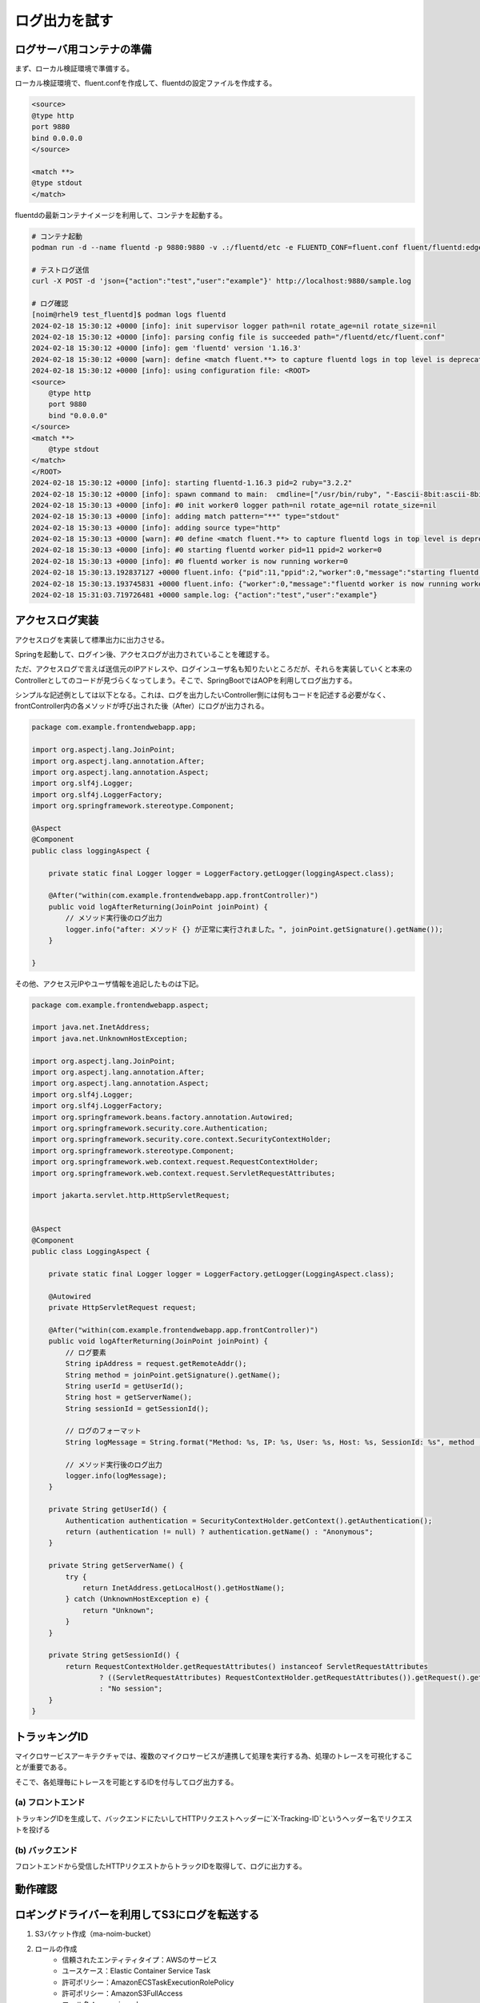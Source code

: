 ログ出力を試す
####################


.. image:: ./_static/Microservice_Logging/architecture.drawio.svg


ログサーバ用コンテナの準備
==========================
まず、ローカル検証環境で準備する。

ローカル検証環境で、fluent.confを作成して、fluentdの設定ファイルを作成する。

.. code-block::

    <source>
    @type http
    port 9880
    bind 0.0.0.0
    </source>

    <match **>
    @type stdout
    </match>

fluentdの最新コンテナイメージを利用して、コンテナを起動する。

.. code-block::

    # コンテナ起動
    podman run -d --name fluentd -p 9880:9880 -v .:/fluentd/etc -e FLUENTD_CONF=fluent.conf fluent/fluentd:edge

    # テストログ送信
    curl -X POST -d 'json={"action":"test","user":"example"}' http://localhost:9880/sample.log

    # ログ確認
    [noim@rhel9 test_fluentd]$ podman logs fluentd
    2024-02-18 15:30:12 +0000 [info]: init supervisor logger path=nil rotate_age=nil rotate_size=nil
    2024-02-18 15:30:12 +0000 [info]: parsing config file is succeeded path="/fluentd/etc/fluent.conf"
    2024-02-18 15:30:12 +0000 [info]: gem 'fluentd' version '1.16.3'
    2024-02-18 15:30:12 +0000 [warn]: define <match fluent.**> to capture fluentd logs in top level is deprecated. Use <label @FLUENT_LOG> instead
    2024-02-18 15:30:12 +0000 [info]: using configuration file: <ROOT>
    <source>
        @type http
        port 9880
        bind "0.0.0.0"
    </source>
    <match **>
        @type stdout
    </match>
    </ROOT>
    2024-02-18 15:30:12 +0000 [info]: starting fluentd-1.16.3 pid=2 ruby="3.2.2"
    2024-02-18 15:30:12 +0000 [info]: spawn command to main:  cmdline=["/usr/bin/ruby", "-Eascii-8bit:ascii-8bit", "/usr/bin/fluentd", "--config", "/fluentd/etc/fluent.conf", "--plugin", "/fluentd/plugins", "--under-supervisor"]
    2024-02-18 15:30:13 +0000 [info]: #0 init worker0 logger path=nil rotate_age=nil rotate_size=nil
    2024-02-18 15:30:13 +0000 [info]: adding match pattern="**" type="stdout"
    2024-02-18 15:30:13 +0000 [info]: adding source type="http"
    2024-02-18 15:30:13 +0000 [warn]: #0 define <match fluent.**> to capture fluentd logs in top level is deprecated. Use <label @FLUENT_LOG> instead
    2024-02-18 15:30:13 +0000 [info]: #0 starting fluentd worker pid=11 ppid=2 worker=0
    2024-02-18 15:30:13 +0000 [info]: #0 fluentd worker is now running worker=0
    2024-02-18 15:30:13.192837127 +0000 fluent.info: {"pid":11,"ppid":2,"worker":0,"message":"starting fluentd worker pid=11 ppid=2 worker=0"}
    2024-02-18 15:30:13.193745831 +0000 fluent.info: {"worker":0,"message":"fluentd worker is now running worker=0"}
    2024-02-18 15:31:03.719726481 +0000 sample.log: {"action":"test","user":"example"}




アクセスログ実装
=================================
アクセスログを実装して標準出力に出力させる。


.. code-block:: java
    :linenos:
    :emphasize-lines: 3-4, 15-18, 24-25

    package com.example.frontendwebapp.app;

    import org.slf4j.Logger;
    import org.slf4j.LoggerFactory;
    import org.springframework.beans.factory.annotation.Autowired;
    import org.springframework.stereotype.Controller;
    import org.springframework.web.bind.annotation.GetMapping;
    import org.springframework.web.bind.annotation.ResponseBody;

    import com.example.frontendwebapp.domain.itemService;

    @Controller
    public class frontController {

        // Logger生成
        // getLoggerの引数にClassオブジェクトを指定するとロガー名はそのクラスのFQDNとなる
        private static final Logger logger = LoggerFactory
            .getLogger(frontController.class);

        // 引数なしの場合はアプリケーションのコンテキストルート
        // http://<ホスト名>:<ポート番号>/ へのGET時に呼び出される
        @GetMapping
        public String home(){
            // ログ出力
            logger.info("アクセスログ");

            return "home";      // home.htmlをreturn
        }

        // 省略..

    }


Springを起動して、ログイン後、アクセスログが出力されていることを確認する。

ただ、アクセスログで言えば送信元のIPアドレスや、ログインユーザ名も知りたいところだが、それらを実装していくと本来のControllerとしてのコードが見づらくなってしまう。そこで、SpringBootではAOPを利用してログ出力する。

シンプルな記述例としては以下となる。これは、ログを出力したいController側には何もコードを記述する必要がなく、frontController内の各メソッドが呼び出された後（After）にログが出力される。

.. code-block:: java

    package com.example.frontendwebapp.app;

    import org.aspectj.lang.JoinPoint;
    import org.aspectj.lang.annotation.After;
    import org.aspectj.lang.annotation.Aspect;
    import org.slf4j.Logger;
    import org.slf4j.LoggerFactory;
    import org.springframework.stereotype.Component;

    @Aspect
    @Component
    public class loggingAspect {
        
        private static final Logger logger = LoggerFactory.getLogger(loggingAspect.class);

        @After("within(com.example.frontendwebapp.app.frontController)")
        public void logAfterReturning(JoinPoint joinPoint) {
            // メソッド実行後のログ出力
            logger.info("after: メソッド {} が正常に実行されました。", joinPoint.getSignature().getName());
        }
        
    }


その他、アクセス元IPやユーザ情報を追記したものは下記。

.. code-block:: java

    package com.example.frontendwebapp.aspect;

    import java.net.InetAddress;
    import java.net.UnknownHostException;

    import org.aspectj.lang.JoinPoint;
    import org.aspectj.lang.annotation.After;
    import org.aspectj.lang.annotation.Aspect;
    import org.slf4j.Logger;
    import org.slf4j.LoggerFactory;
    import org.springframework.beans.factory.annotation.Autowired;
    import org.springframework.security.core.Authentication;
    import org.springframework.security.core.context.SecurityContextHolder;
    import org.springframework.stereotype.Component;
    import org.springframework.web.context.request.RequestContextHolder;
    import org.springframework.web.context.request.ServletRequestAttributes;

    import jakarta.servlet.http.HttpServletRequest;


    @Aspect
    @Component
    public class LoggingAspect {
        
        private static final Logger logger = LoggerFactory.getLogger(LoggingAspect.class);

        @Autowired
        private HttpServletRequest request;

        @After("within(com.example.frontendwebapp.app.frontController)")
        public void logAfterReturning(JoinPoint joinPoint) {
            // ログ要素
            String ipAddress = request.getRemoteAddr();
            String method = joinPoint.getSignature().getName();
            String userId = getUserId();
            String host = getServerName();
            String sessionId = getSessionId();

            // ログのフォーマット
            String logMessage = String.format("Method: %s, IP: %s, User: %s, Host: %s, SessionId: %s", method , ipAddress, userId, host, sessionId);

            // メソッド実行後のログ出力
            logger.info(logMessage);
        }
        
        private String getUserId() {
            Authentication authentication = SecurityContextHolder.getContext().getAuthentication();
            return (authentication != null) ? authentication.getName() : "Anonymous";
        }

        private String getServerName() {
            try {
                return InetAddress.getLocalHost().getHostName();
            } catch (UnknownHostException e) {
                return "Unknown";
            }
        }

        private String getSessionId() {
            return RequestContextHolder.getRequestAttributes() instanceof ServletRequestAttributes
                    ? ((ServletRequestAttributes) RequestContextHolder.getRequestAttributes()).getRequest().getSession().getId()
                    : "No session";
        }
    }


トラッキングID
================================================
マイクロサービスアーキテクチャでは、複数のマイクロサービスが連携して処理を実行する為、処理のトレースを可視化することが重要である。

そこで、各処理毎にトレースを可能とするIDを付与してログ出力する。

.. image:: ./_static/Logging/TrackID.drawio.svg


(a) フロントエンド
------------------------------
トラッキングIDを生成して、バックエンドにたいしてHTTPリクエストヘッダーに`X-Tracking-ID`というヘッダー名でリクエストを投げる

.. code-block:: java
    :linenos:
    :emphasize-lines: 15-17, 21

    package com.example.frontendwebapp.domain;

    import java.util.UUID;

    import org.springframework.beans.factory.annotation.Autowired;
    import org.springframework.stereotype.Service;
    import org.springframework.web.reactive.function.client.WebClient;

    @Service
    public class itemService {
        @Autowired
        WebClient webClient;

        public String getAllItems(){
            // トラッキングID生成
            String trackingId;
            trackingId = UUID.randomUUID().toString();

            return webClient.get()
                    .uri("/backend-item/items")
                    .header("X-Tracking-ID", trackingId)    // ヘッダーにトラッキングIDを設定
                    .retrieve()                 // retrieveの後にレスポンスを抽出する方法を記述する
                    .bodyToMono(String.class)   // String型で受け取る
                    .block();                   // ブロッキング
        }
    }


(b) バックエンド
------------------------------
フロントエンドから受信したHTTPリクエストからトラックIDを取得して、ログに出力する。

.. code-block:: java
    :linenos:

    package com.example.backenditem.app;

    import org.slf4j.Logger;
    import org.slf4j.LoggerFactory;
    import org.springframework.stereotype.Component;
    import org.springframework.web.servlet.HandlerInterceptor;

    import jakarta.servlet.http.HttpServletRequest;
    import jakarta.servlet.http.HttpServletResponse;

    @Component
    public class TrackingInterceptor implements HandlerInterceptor{

        private static final Logger logger = LoggerFactory.getLogger(TrackingInterceptor.class);

        @Override
        public boolean preHandle(HttpServletRequest request, HttpServletResponse response, Object handler) throws Exception {
            // リクエストヘッダーからトラッキングIDを取得
            String trackingId = request.getHeader("X-Tracking-ID");

            // トラッキングIDが存在する場合、それをログに記録
            if (trackingId != null) {
                logger.info("Handling request with Tracking ID: {}", trackingId);
            } else {
                logger.info("Handling request without Tracking ID");
            }

            return true;
        }
        
    }


動作確認
================================

.. image:: ./_static/Logging/log.drawio.svg


ロギングドライバーを利用してS3にログを転送する
==============================================
1. S3バケット作成（ma-noim-bucket）
2. ロールの作成
    - 信頼されたエンティティタイプ：AWSのサービス
    - ユースケース：Elastic Container Service Task
    - 許可ポリシー：AmazonECSTaskExecutionRolePolicy
    - 許可ポリシー：AmazonS3FullAccess
    - ロール名：ma-noim-role-ecs
3. 新しいタスク定義
    - 基本はこれまでのコピー
    - ログ収集の使用：AWS FireLens 経由でS3にログをエクスポートする
        Name：S3（デフォルト）
        region：ap-northeast-1（デフォルト）
        bucket：ma-noim-bucket
        total_file_size：1M（デフォルト）
        upload_timeout：1m（デフォルト）
        use_put_object：On（デフォルト）
4. サービスのデプロイ
    - 新しいデプロイの強制にチェックをつけて、デプロイする




FilterでX-IDを生成する。
===================================================

.. code-block:: java

    package com.example.frontendwebapp.app;

    import java.io.IOException;
    import java.util.UUID;

    import jakarta.servlet.Filter;
    import jakarta.servlet.FilterChain;
    import jakarta.servlet.FilterConfig;
    import jakarta.servlet.ServletException;
    import jakarta.servlet.ServletRequest;
    import jakarta.servlet.ServletResponse;
    import jakarta.servlet.http.HttpServletRequest;

    public class TrackingFilter implements Filter{

        @Override
        public void init(FilterConfig filterConfig) throws ServletException{

        }
        
        @Override
        public void doFilter(ServletRequest servletRequest, ServletResponse servletResponse, FilterChain filterChain)
            throws IOException, ServletException{
            // HTTPリクエストを扱うために、ServletRequestをHttpServletRequestにキャスト
            HttpServletRequest request = (HttpServletRequest) servletRequest;

            // トラッキングIDをUUIDを使って生成
            String trackingId = UUID.randomUUID().toString();

            // 生成したトラッキングIDをリクエストの属性にセット
            request.setAttribute("X-Tracking-ID", trackingId);

            // コンソールにトラッキングIDを出力（本番環境ではLoggerを使用すること）
            System.out.println("Generated Tracking ID: " + trackingId + " for request to " + request.getRequestURI());

            // リクエスト処理を次のフィルターまたは最終的な目的地（コントローラー）に渡す
            filterChain.doFilter(request, servletResponse);
        }
    }


このフィルターをWebConfig.javaで適用してあげる必要がある。

.. code-block:: java

    package com.example.frontendwebapp.config;

    import org.springframework.boot.web.servlet.FilterRegistrationBean;
    import org.springframework.context.annotation.Bean;
    import org.springframework.context.annotation.Configuration;

    import com.example.frontendwebapp.app.TrackingFilter;

    @Configuration
    public class WebConfig {

        @Bean
        public FilterRegistrationBean<TrackingFilter> trackingFilter() {
            FilterRegistrationBean<TrackingFilter> registrationBean = new FilterRegistrationBean<>();
            registrationBean.setFilter(new TrackingFilter());
            registrationBean.addUrlPatterns("/*"); // すべてのURLパターンに適用
            return registrationBean;
        }

    }

ただし、この方法ではHTTPでバックエンドを呼んだときにうまくリクエストヘッダーに入れることができなかった。（複雑になってしまう）


